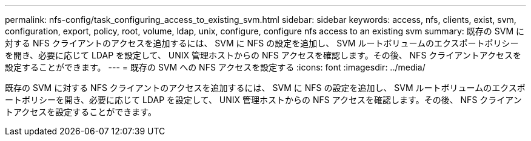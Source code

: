 ---
permalink: nfs-config/task_configuring_access_to_existing_svm.html 
sidebar: sidebar 
keywords: access, nfs, clients, exist, svm, configuration, export, policy, root, volume, ldap, unix, configure, configure nfs access to an existing svm 
summary: 既存の SVM に対する NFS クライアントのアクセスを追加するには、 SVM に NFS の設定を追加し、 SVM ルートボリュームのエクスポートポリシーを開き、必要に応じて LDAP を設定して、 UNIX 管理ホストからの NFS アクセスを確認します。その後、 NFS クライアントアクセスを設定することができます。 
---
= 既存の SVM への NFS アクセスを設定する
:icons: font
:imagesdir: ../media/


[role="lead"]
既存の SVM に対する NFS クライアントのアクセスを追加するには、 SVM に NFS の設定を追加し、 SVM ルートボリュームのエクスポートポリシーを開き、必要に応じて LDAP を設定して、 UNIX 管理ホストからの NFS アクセスを確認します。その後、 NFS クライアントアクセスを設定することができます。
